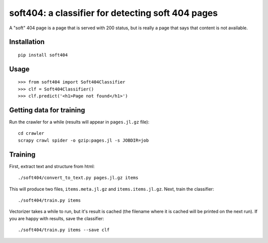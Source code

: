 soft404: a classifier for detecting soft 404 pages
==================================================

A "soft" 404 page is a page that is served with 200 status,
but is really a page that says that content is not available.

Installation
------------

::

    pip install soft404


Usage
-----

::

    >>> from soft404 import Soft404Classifier
    >>> clf = Soft404Classifier()
    >>> clf.predict('<h1>Page not found</h1>')


Getting data for training
-------------------------

Run the crawler for a while (results will appear in ``pages.jl.gz`` file)::

    cd crawler
    scrapy crawl spider -o gzip:pages.jl -s JOBDIR=job


Training
--------

First, extract text and structure from html::

    ./soft404/convert_to_text.py pages.jl.gz items

This will produce two files, ``items.meta.jl.gz`` and ``items.items.jl.gz``.
Next, train the classifier::

    ./soft404/train.py items

Vectorizer takes a while to run, but it's result is cached (the filename
where it is cached will be printed on the next run).
If you are happy with results, save the classifier::

    ./soft404/train.py items --save clf

